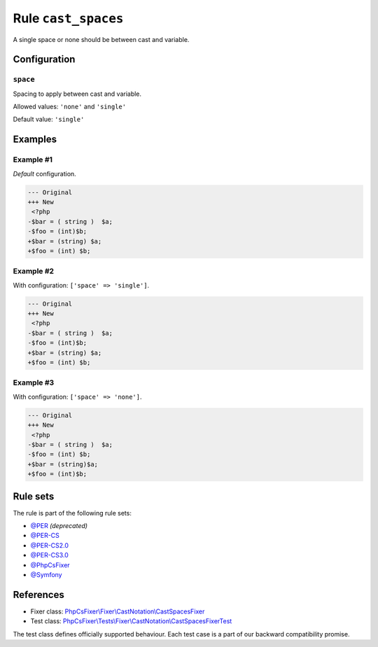 ====================
Rule ``cast_spaces``
====================

A single space or none should be between cast and variable.

Configuration
-------------

``space``
~~~~~~~~~

Spacing to apply between cast and variable.

Allowed values: ``'none'`` and ``'single'``

Default value: ``'single'``

Examples
--------

Example #1
~~~~~~~~~~

*Default* configuration.

.. code-block:: diff

   --- Original
   +++ New
    <?php
   -$bar = ( string )  $a;
   -$foo = (int)$b;
   +$bar = (string) $a;
   +$foo = (int) $b;

Example #2
~~~~~~~~~~

With configuration: ``['space' => 'single']``.

.. code-block:: diff

   --- Original
   +++ New
    <?php
   -$bar = ( string )  $a;
   -$foo = (int)$b;
   +$bar = (string) $a;
   +$foo = (int) $b;

Example #3
~~~~~~~~~~

With configuration: ``['space' => 'none']``.

.. code-block:: diff

   --- Original
   +++ New
    <?php
   -$bar = ( string )  $a;
   -$foo = (int) $b;
   +$bar = (string)$a;
   +$foo = (int)$b;

Rule sets
---------

The rule is part of the following rule sets:

- `@PER <./../../ruleSets/PER.rst>`_ *(deprecated)*
- `@PER-CS <./../../ruleSets/PER-CS.rst>`_
- `@PER-CS2.0 <./../../ruleSets/PER-CS2.0.rst>`_
- `@PER-CS3.0 <./../../ruleSets/PER-CS3.0.rst>`_
- `@PhpCsFixer <./../../ruleSets/PhpCsFixer.rst>`_
- `@Symfony <./../../ruleSets/Symfony.rst>`_

References
----------

- Fixer class: `PhpCsFixer\\Fixer\\CastNotation\\CastSpacesFixer <./../../../src/Fixer/CastNotation/CastSpacesFixer.php>`_
- Test class: `PhpCsFixer\\Tests\\Fixer\\CastNotation\\CastSpacesFixerTest <./../../../tests/Fixer/CastNotation/CastSpacesFixerTest.php>`_

The test class defines officially supported behaviour. Each test case is a part of our backward compatibility promise.
